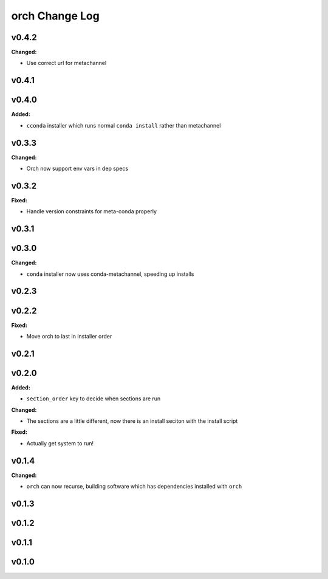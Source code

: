 ===============
orch Change Log
===============

.. current developments

v0.4.2
====================

**Changed:**

* Use correct url for metachannel



v0.4.1
====================



v0.4.0
====================

**Added:**

* ``cconda`` installer which runs normal ``conda install`` rather than metachannel



v0.3.3
====================

**Changed:**

* Orch now support env vars in dep specs




v0.3.2
====================

**Fixed:**

* Handle version constraints for meta-conda properly




v0.3.1
====================



v0.3.0
====================

**Changed:**

* ``conda`` installer now uses conda-metachannel, speeding up installs




v0.2.3
====================



v0.2.2
====================

**Fixed:**

* Move orch to last in installer order




v0.2.1
====================



v0.2.0
====================

**Added:**

* ``section_order`` key to decide when sections are run


**Changed:**

* The sections are a little different, now there is an install seciton with
  the install script


**Fixed:**

* Actually get system to run!




v0.1.4
====================

**Changed:**

* ``orch`` can now recurse, building software which has dependencies installed 
  with ``orch``




v0.1.3
====================



v0.1.2
====================



v0.1.1
====================



v0.1.0
====================



